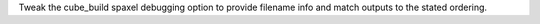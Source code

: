 Tweak the cube_build spaxel debugging option to provide filename info and match outputs to the stated ordering.

